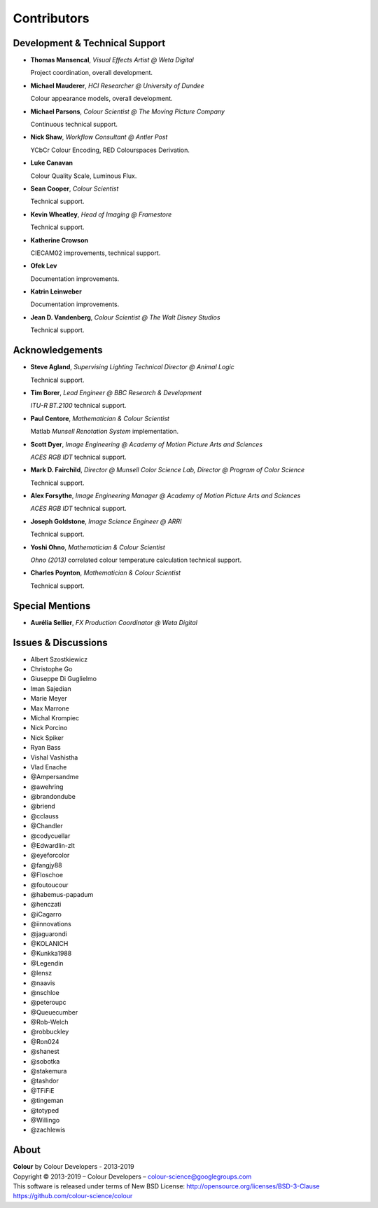 Contributors
============

Development & Technical Support
-------------------------------

-   **Thomas Mansencal**, *Visual Effects Artist @ Weta Digital*

    Project coordination, overall development.

-   **Michael Mauderer**, *HCI Researcher @ University of Dundee*

    Colour appearance models, overall development.

-   **Michael Parsons**, *Colour Scientist @ The Moving Picture Company*

    Continuous technical support.

-   **Nick Shaw**, *Workflow Consultant @ Antler Post*

    YCbCr Colour Encoding, RED Colourspaces Derivation.

-   **Luke Canavan**

    Colour Quality Scale, Luminous Flux.

-   **Sean Cooper**, *Colour Scientist*

    Technical support.

-   **Kevin Wheatley**, *Head of Imaging @ Framestore*

    Technical support.

-   **Katherine Crowson**

    CIECAM02 improvements, technical support.

-   **Ofek Lev**

    Documentation improvements.

-   **Katrin Leinweber**

    Documentation improvements.

-   **Jean D. Vandenberg**, *Colour Scientist @ The Walt Disney Studios*

    Technical support.

Acknowledgements
----------------
-   **Steve Agland**, *Supervising Lighting Technical Director @ Animal Logic*

    Technical support.

-   **Tim Borer**, *Lead Engineer @ BBC Research & Development*

    *ITU-R BT.2100* technical support.

-   **Paul Centore**, *Mathematician & Colour Scientist*

    Matlab *Munsell Renotation System* implementation.

-   **Scott Dyer**, *Image Engineering @ Academy of Motion Picture Arts and Sciences*

    *ACES RGB IDT* technical support.

-   **Mark D. Fairchild**, *Director @ Munsell Color Science Lab, Director @ Program of Color Science*

    Technical support.

-   **Alex Forsythe**, *Image Engineering Manager @ Academy of Motion Picture Arts and Sciences*

    *ACES RGB IDT* technical support.

-   **Joseph Goldstone**, *Image Science Engineer @ ARRI*

    Technical support.

-   **Yoshi Ohno**, *Mathematician & Colour Scientist*

    *Ohno (2013)* correlated colour temperature calculation technical support.

-   **Charles Poynton**, *Mathematician & Colour Scientist*

    Technical support.

Special Mentions
----------------

-   **Aurélia Sellier**, *FX Production Coordinator @ Weta Digital*

Issues & Discussions
--------------------

-   Albert Szostkiewicz
-   Christophe Go
-   Giuseppe Di Guglielmo
-   Iman Sajedian
-   Marie Meyer
-   Max Marrone
-   Michal Krompiec
-   Nick Porcino
-   Nick Spiker
-   Ryan Bass
-   Vishal Vashistha
-   Vlad Enache
-   @Ampersandme
-   @awehring
-   @brandondube
-   @briend
-   @cclauss
-   @Chandler
-   @codycuellar
-   @Edwardlin-zlt
-   @eyeforcolor
-   @fangjy88
-   @Floschoe
-   @foutoucour
-   @habemus-papadum
-   @henczati
-   @iCagarro
-   @iinnovations
-   @jaguarondi
-   @KOLANICH
-   @Kunkka1988
-   @Legendin
-   @lensz
-   @naavis
-   @nschloe
-   @peteroupc
-   @Queuecumber
-   @Rob-Welch
-   @robbuckley
-   @Ron024
-   @shanest
-   @sobotka
-   @stakemura
-   @tashdor
-   @TFiFiE
-   @tingeman
-   @totyped
-   @Willingo
-   @zachlewis

About
-----

| **Colour** by Colour Developers - 2013-2019
| Copyright © 2013-2019 – Colour Developers – `colour-science@googlegroups.com <colour-science@googlegroups.com>`_
| This software is released under terms of New BSD License: http://opensource.org/licenses/BSD-3-Clause
| `https://github.com/colour-science/colour <https://github.com/colour-science/colour>`_
